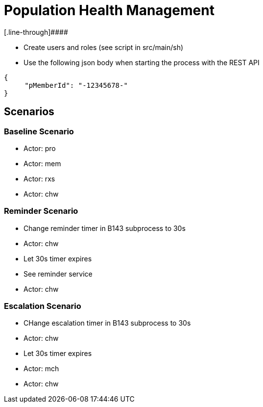 = Population Health Management
[.line-through]####

* Create users and roles (see script in src/main/sh)
* Use the following json body when starting the process with the REST API
[source,JSON]
----
{
     "pMemberId": "-12345678-"
}
----

== Scenarios

=== Baseline Scenario
* Actor: pro
* Actor: mem
* Actor: rxs
* Actor: chw

=== Reminder Scenario
* Change reminder timer in B143 subprocess to 30s
* Actor: chw
* Let 30s timer expires
* See reminder service
* Actor: chw

=== Escalation Scenario
* CHange escalation timer in B143 subprocess to 30s
* Actor: chw
* Let 30s timer expires
* Actor: mch
* Actor: chw